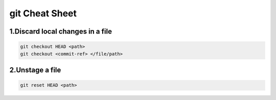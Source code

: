git Cheat Sheet
===============

.. git:

1.Discard local changes in a file
---------------------------------
.. code-block:: sh

   git checkout HEAD <path>
   git checkout <commit-ref> </file/path>

2.Unstage a file
-----------------
.. code-block:: sh

   git reset HEAD <path>


.. autosummary::
   :toctree: generated